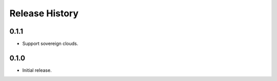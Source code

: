 .. :changelog:

Release History
===============

0.1.1
++++++
* Support sovereign clouds.

0.1.0
++++++
* Initial release.
